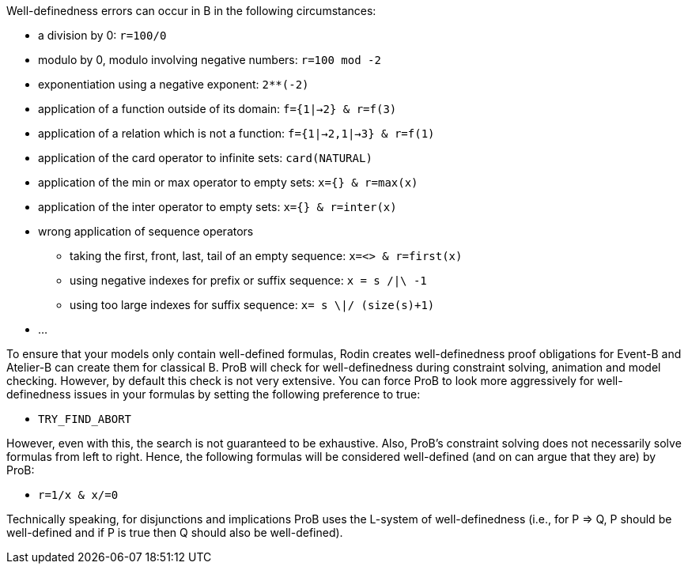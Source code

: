 Well-definedness errors can occur in B in the following circumstances:

* a division by 0: `r=100/0`
* modulo by 0, modulo involving negative numbers: `r=100 mod -2`
* exponentiation using a negative exponent: `2**(-2)`
* application of a function outside of its domain: `f={1|->2} & r=f(3)`
* application of a relation which is not a function:
`f={1|->2,1|->3} & r=f(1)`
* application of the card operator to infinite sets: `card(NATURAL)`
* application of the min or max operator to empty sets:
`x={} & r=max(x)`
* application of the inter operator to empty sets: `x={} & r=inter(x)`
* wrong application of sequence operators
** taking the first, front, last, tail of an empty sequence:
`x=<> & r=first(x)`
** using negative indexes for prefix or suffix sequence: `x = s /|\ -1`
** using too large indexes for suffix sequence: `x= s \|/ (size(s)+1)`
* ...

To ensure that your models only contain well-defined formulas, Rodin
creates well-definedness proof obligations for Event-B and Atelier-B can
create them for classical B. ProB will check for well-definedness during
constraint solving, animation and model checking. However, by default
this check is not very extensive. You can force ProB to look more
aggressively for well-definedness issues in your formulas by setting the
following preference to true:

* `TRY_FIND_ABORT`

However, even with this, the search is not guaranteed to be exhaustive.
Also, ProB's constraint solving does not necessarily solve formulas from
left to right. Hence, the following formulas will be considered
well-defined (and on can argue that they are) by ProB:

* `r=1/x & x/=0`

Technically speaking, for disjunctions and implications ProB uses the
L-system of well-definedness (i.e., for P => Q, P should be well-defined
and if P is true then Q should also be well-defined).
